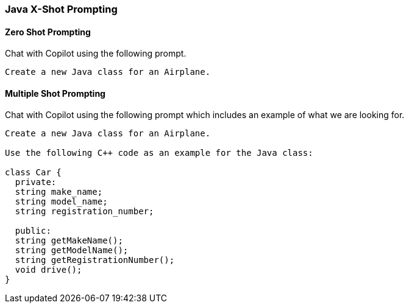 === Java X-Shot Prompting

==== Zero Shot Prompting

Chat with Copilot using the following prompt.

[source,text]
Create a new Java class for an Airplane.

==== Multiple Shot Prompting

Chat with Copilot using the following prompt which includes an example of what we are looking for.

[source,text]
----
Create a new Java class for an Airplane.

Use the following C++ code as an example for the Java class:

class Car {
  private:
  string make_name;
  string model_name;
  string registration_number;

  public:
  string getMakeName();
  string getModelName();
  string getRegistrationNumber();
  void drive();
}
----
